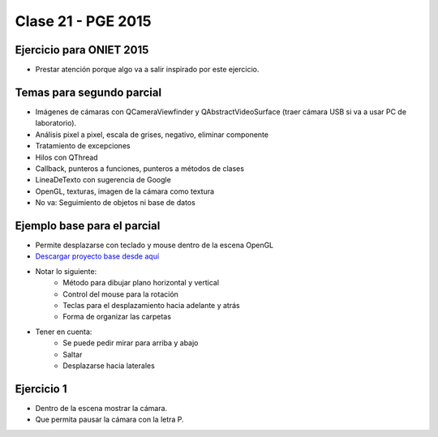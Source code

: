.. -*- coding: utf-8 -*-

.. _rcs_subversion:

Clase 21 - PGE 2015
===================

Ejercicio para ONIET 2015
^^^^^^^^^^^^^^^^^^^^^^^^^

- Prestar atención porque algo va a salir inspirado por este ejercicio.

.. figure:: images/clase21/alfil_1.png

.. figure:: images/clase21/alfil_2.png

Temas para segundo parcial
^^^^^^^^^^^^^^^^^^^^^^^^^^

- Imágenes de cámaras con QCameraViewfinder y QAbstractVideoSurface (traer cámara USB si va a usar PC de laboratorio).
- Análisis pixel a pixel, escala de grises, negativo, eliminar componente
- Tratamiento de excepciones
- Hilos con QThread
- Callback, punteros a funciones, punteros a métodos de clases
- LineaDeTexto con sugerencia de Google
- OpenGL, texturas, imagen de la cámara como textura
- No va: Seguimiento de objetos ni base de datos


Ejemplo base para el parcial
^^^^^^^^^^^^^^^^^^^^^^^^^^^^

- Permite desplazarse con teclado y mouse dentro de la escena OpenGL
- `Descargar proyecto base desde aquí <https://github.com/cosimani/Curso-PGE-2015/blob/master/sources/clase21/DesplazamientoEnEscena.rar?raw=true>`_
- Notar lo siguiente:
	- Método para dibujar plano horizontal y vertical
	- Control del mouse para la rotación
	- Teclas para el desplazamiento hacia adelante y atrás
	- Forma de organizar las carpetas
- Tener en cuenta:
	- Se puede pedir mirar para arriba y abajo
	- Saltar
	- Desplazarse hacia laterales

Ejercicio 1
^^^^^^^^^^^

- Dentro de la escena mostrar la cámara.
- Que permita pausar la cámara con la letra P.
	